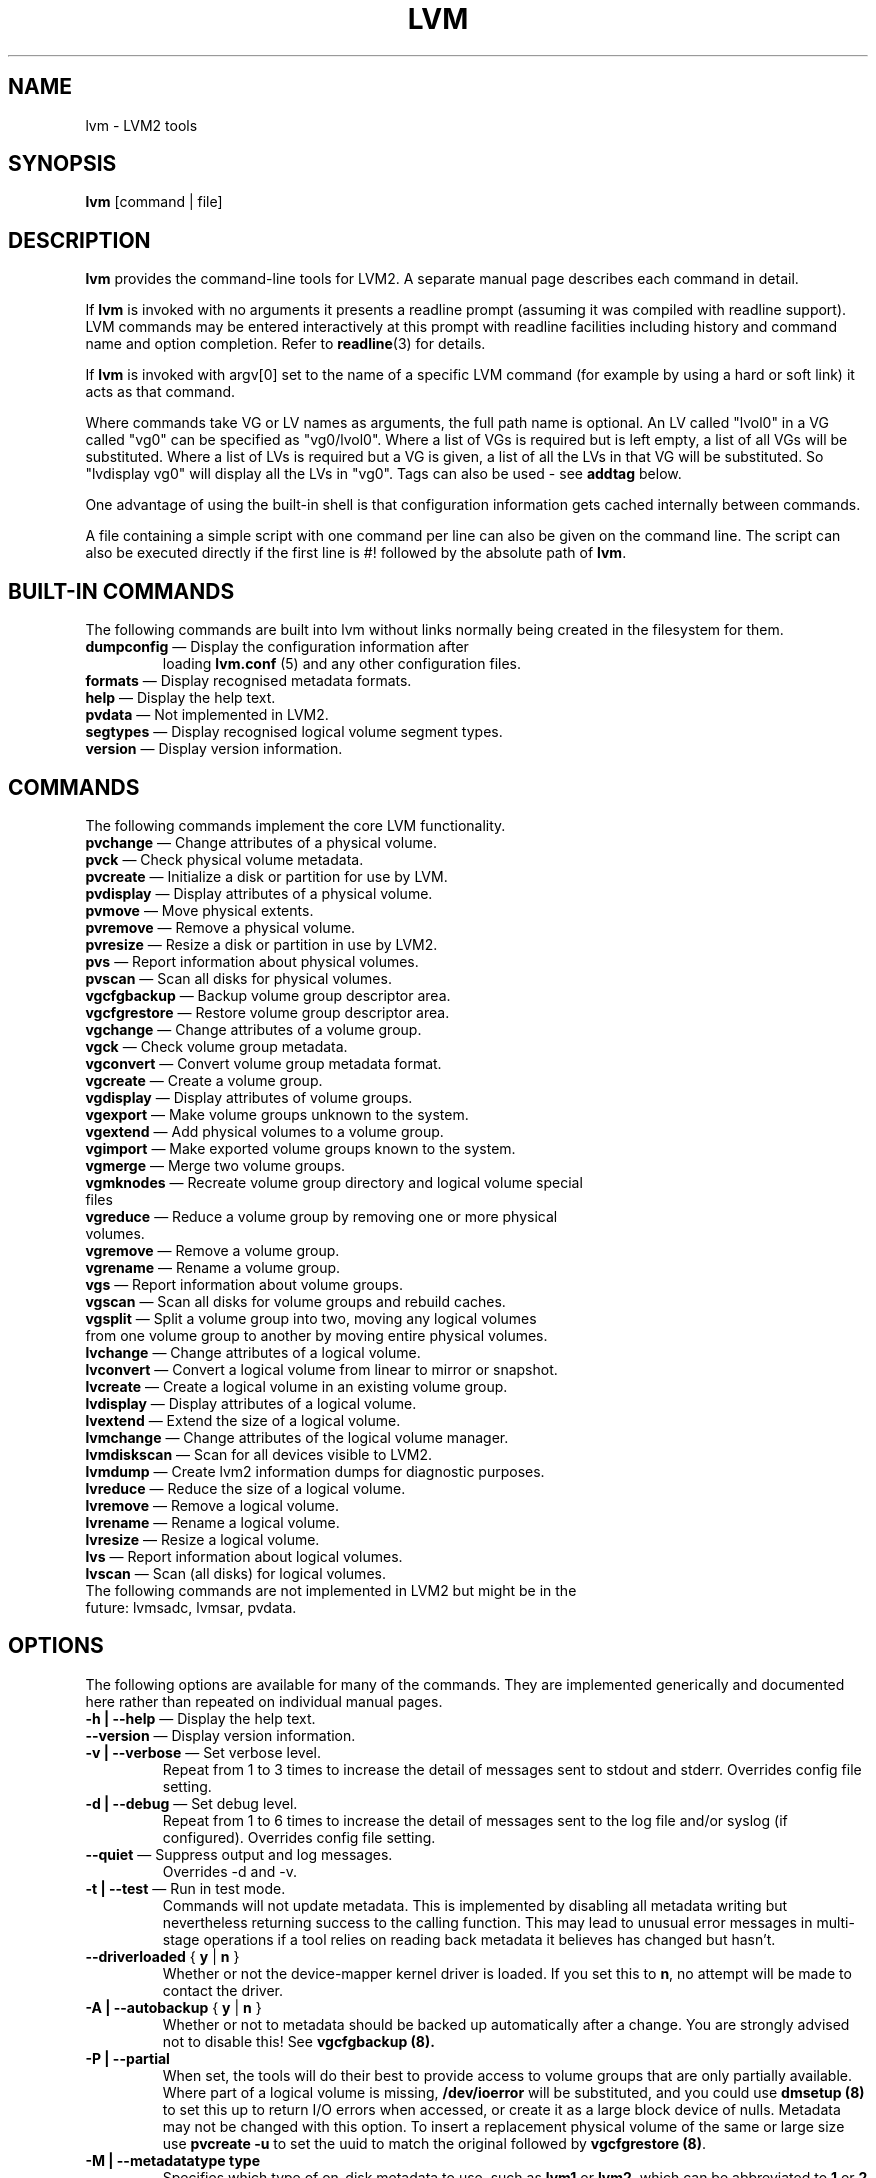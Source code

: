 .\"	$NetBSD: lvm.8,v 1.1.1.1.2.3 2008/12/13 14:39:37 haad Exp $
.\"
.TH LVM 8 "LVM TOOLS 2.2.02.43-cvs (12-08-08)" "Sistina Software UK" \" -*- nroff -*-
.SH NAME
lvm \- LVM2 tools
.SH SYNOPSIS
.B lvm
[command | file]
.SH DESCRIPTION
\fBlvm\fP provides the command-line tools for LVM2.  A separate
manual page describes each command in detail.
.LP
If \fBlvm\fP is invoked with no arguments it presents a readline prompt
(assuming it was compiled with readline support).
LVM commands may be entered interactively at this prompt with 
readline facilities including history and command name and option 
completion.  Refer to \fBreadline\fP(3) for details.
.LP
If \fBlvm\fP is invoked with argv[0] set to the name of a specific
LVM command (for example by using a hard or soft link) it acts as 
that command.  
.LP
Where commands take VG or LV names as arguments, the full path name is
optional.  An LV called "lvol0" in a VG called "vg0" can be specified
as "vg0/lvol0".  Where a list of VGs is required but is left empty, 
a list of all VGs will be substituted.  Where a list of LVs is required
but a VG is given, a list of all the LVs in that VG will be substituted.
So "lvdisplay vg0" will display all the LVs in "vg0".
Tags can also be used - see \fBaddtag\fP below.
.LP
One advantage of using the built-in shell is that configuration 
information gets cached internally between commands.  
.LP
A file containing a simple script with one command per line 
can also be given on the command line.  The script can also be
executed directly if the first line is #! followed by the absolute
path of \fBlvm\fP.
.SH BUILT-IN COMMANDS
The following commands are built into lvm without links normally
being created in the filesystem for them.
.TP
\fBdumpconfig\fP \(em Display the configuration information after 
loading \fBlvm.conf\fP (5) and any other configuration files.
.TP
\fBformats\fP \(em Display recognised metadata formats.
.TP
\fBhelp\fP \(em Display the help text.
.TP
\fBpvdata\fP \(em Not implemented in LVM2.
.TP
\fBsegtypes\fP \(em Display recognised logical volume segment types.
.TP
\fBversion\fP \(em Display version information.
.LP
.SH COMMANDS
The following commands implement the core LVM functionality.
.TP
\fBpvchange\fP \(em Change attributes of a physical volume.
.TP
\fBpvck\fP \(em Check physical volume metadata.
.TP
\fBpvcreate\fP \(em Initialize a disk or partition for use by LVM.
.TP
\fBpvdisplay\fP \(em Display attributes of a physical volume.
.TP
\fBpvmove\fP \(em Move physical extents.
.TP
\fBpvremove\fP \(em Remove a physical volume.
.TP
\fBpvresize\fP \(em Resize a disk or partition in use by LVM2.
.TP
\fBpvs\fP \(em Report information about physical volumes.
.TP
\fBpvscan\fP \(em Scan all disks for physical volumes.
.TP
\fBvgcfgbackup\fP \(em Backup volume group descriptor area.
.TP
\fBvgcfgrestore\fP \(em Restore volume group descriptor area.
.TP
\fBvgchange\fP \(em Change attributes of a volume group.
.TP
\fBvgck\fP \(em Check volume group metadata.
.TP
\fBvgconvert\fP \(em Convert volume group metadata format.
.TP
\fBvgcreate\fP \(em Create a volume group.
.TP
\fBvgdisplay\fP \(em Display attributes of volume groups.
.TP
\fBvgexport\fP \(em Make volume groups unknown to the system.
.TP
\fBvgextend\fP \(em Add physical volumes to a volume group.
.TP
\fBvgimport\fP \(em Make exported volume groups known to the system.
.TP
\fBvgmerge\fP \(em Merge two volume groups.
.TP
\fBvgmknodes\fP \(em Recreate volume group directory and logical volume special files
.TP
\fBvgreduce\fP \(em Reduce a volume group by removing one or more physical volumes.
.TP
\fBvgremove\fP \(em Remove a volume group.
.TP
\fBvgrename\fP \(em Rename a volume group.
.TP
\fBvgs\fP \(em Report information about volume groups.
.TP
\fBvgscan\fP \(em Scan all disks for volume groups and rebuild caches.
.TP
\fBvgsplit\fP \(em Split a volume group into two, moving any logical volumes from one volume group to another by moving entire physical volumes.
.TP
\fBlvchange\fP \(em Change attributes of a logical volume.
.TP
\fBlvconvert\fP \(em Convert a logical volume from linear to mirror or snapshot.
.TP
\fBlvcreate\fP \(em Create a logical volume in an existing volume group.
.TP
\fBlvdisplay\fP \(em Display attributes of a logical volume.
.TP
\fBlvextend\fP \(em Extend the size of a logical volume.
.TP
\fBlvmchange\fP \(em Change attributes of the logical volume manager.
.TP
\fBlvmdiskscan\fP \(em Scan for all devices visible to LVM2.
.TP
\fBlvmdump\fP \(em Create lvm2 information dumps for diagnostic purposes.
.TP
\fBlvreduce\fP \(em Reduce the size of a logical volume.
.TP
\fBlvremove\fP \(em Remove a logical volume.
.TP
\fBlvrename\fP \(em Rename a logical volume.
.TP
\fBlvresize\fP \(em Resize a logical volume.
.TP
\fBlvs\fP \(em Report information about logical volumes.
.TP
\fBlvscan\fP \(em Scan (all disks) for logical volumes.
.TP
The following commands are not implemented in LVM2 but might be in the future: lvmsadc, lvmsar, pvdata.
.SH OPTIONS
The following options are available for many of the commands. 
They are implemented generically and documented here rather 
than repeated on individual manual pages.
.TP
\fB-h | --help\fP \(em Display the help text.
.TP
\fB--version\fP \(em Display version information.
.TP
\fB-v | --verbose\fP \(em Set verbose level.
Repeat from 1 to 3 times to increase the detail of messages 
sent to stdout and stderr.  Overrides config file setting.
.TP
\fB-d | --debug\fP \(em Set debug level.
Repeat from 1 to 6 times to increase the detail of messages sent 
to the log file and/or syslog (if configured).
Overrides config file setting.
.TP
\fB--quiet\fP \(em Suppress output and log messages.
Overrides -d and -v.
.TP
\fB-t | --test\fP \(em Run in test mode.
Commands will not update metadata.
This is implemented by disabling all metadata writing but nevertheless
returning success to the calling function.  This may lead to unusual
error messages in multi-stage operations if a tool relies on reading
back metadata it believes has changed but hasn't.
.TP
\fB--driverloaded\fP { \fBy\fP | \fBn\fP }
Whether or not the device-mapper kernel driver is loaded.
If you set this to \fBn\fP, no attempt will be made to contact the driver.
.TP
\fB-A | --autobackup\fP { \fBy\fP | \fBn\fP }
Whether or not to metadata should be backed up automatically after a change.  
You are strongly advised not to disable this!
See
.B vgcfgbackup (8).
.TP
\fB-P | --partial\fP
When set, the tools will do their best to provide access to volume groups
that are only partially available.  Where part of a logical volume is 
missing, \fB/dev/ioerror\fP will be substituted, and you could use
\fBdmsetup (8)\fP to set this up to return I/O errors when accessed,
or create it as a large block device of nulls.  Metadata may not be
changed with this option. To insert a replacement physical volume
of the same or large size use \fBpvcreate -u\fP to set the uuid to 
match the original followed by \fBvgcfgrestore (8)\fP.
.TP
\fB-M | --metadatatype type\fP
Specifies which type of on-disk metadata to use, such as \fBlvm1\fP 
or \fBlvm2\fP, which can be abbreviated to \fB1\fP or \fB2\fP respectively.
The default (lvm2) can be changed by setting \fBformat\fP in the \fBglobal\fP
section of the config file.
.TP
\fB--ignorelockingfailure\fP
This lets you proceed with read-only metadata operations such as
\fBlvchange -ay\fP and \fBvgchange -ay\fP even if the locking module fails.
One use for this is in a system init script if the lock directory 
is mounted read-only when the script runs.
.TP
\fB--addtag tag\fP
Add the tag \fBtag\fP to a PV, VG or LV.  
A tag is a word that can be used to group LVM2 objects of the same type 
together. 
Tags can be given on the command line in place of PV, VG or LV 
arguments.  Tags should be prefixed with @ to avoid ambiguity.
Each tag is expanded by replacing it with all objects possessing
that tag which are of the type expected by its position on the command line.
PVs can only possess tags while they are part of a Volume Group:
PV tags are discarded if the PV is removed from the VG.
As an example, you could tag some LVs as \fBdatabase\fP and others 
as \fBuserdata\fP and then activate the database ones 
with \fBlvchange -ay @database\fP.
Objects can possess multiple tags simultaneously.
Only the new LVM2 metadata format supports tagging: objects using the
LVM1 metadata format cannot be tagged because the on-disk format does not
support it.
Snapshots cannot be tagged.
Characters allowed in tags are: A-Z a-z 0-9 _ + . -
.TP
\fB--deltag tag\fP
Delete the tag \fBtag\fP from a PV, VG or LV, if it's present.
.TP
\fB--alloc AllocationPolicy\fP
The allocation policy to use: \fBcontiguous\fP, \fBcling\fP, \fBnormal\fP, \fBanywhere\fP or \fBinherit\fP.
When a command needs to allocate physical extents from the volume group,
the allocation policy controls how they are chosen.  
Each volume group and logical volume has an allocation policy.
The default for a volume group is \fBnormal\fP which applies
common-sense rules such as not placing parallel stripes on the same
physical volume.  The default for a logical volume is \fBinherit\fP
which applies the same policy as for the volume group.  These policies can
be changed using \fBlvchange\fP (8) and \fBvgchange\fP (8) or over-ridden
on the command line of any command that performs allocation.
The \fBcontiguous\fP policy requires that new extents be placed adjacent
to existing extents. 
The \fBcling\fP policy places new extents on the same physical
volume as existing extents in the same stripe of the Logical Volume.
If there are sufficient free extents to satisfy
an allocation request but \fBnormal\fP doesn't use them,
\fBanywhere\fP will - even if that reduces performance by
placing two stripes on the same physical volume.
.IP
N.B. The policies described above are not implemented fully yet.
In particular, contiguous free space cannot be broken up to
satisfy allocation attempts.
.SH ENVIRONMENT VARIABLES
.TP
\fBLVM_SYSTEM_DIR\fP 
Directory containing lvm.conf and other LVM
system files.
Defaults to "/etc/lvm".
.TP
\fBHOME\fP 
Directory containing .lvm_history if the internal readline shell
is invoked.
.TP
\fBLVM_VG_NAME\fP 
The volume group name that is assumed for 
any reference to a logical volume that doesn't specify a path.
Not set by default.
.SH VALID NAMES
The following characters are valid for VG and LV names:
\fBa-z A-Z 0-9 + _ . -\fP
.LP
VG and LV names cannot begin with a hyphen.
There are also various reserved names that are used internally by lvm that can not be used as LV or VG names.
A VG cannot be called anything that exists in /dev/ at the time of creation, nor can it be called '.' or '..'.
A LV cannot be called '.' '..' 'snapshot' or 'pvmove'. The LV name may also not contain the strings '_mlog' or '_mimage'


.SH DIAGNOSTICS
All tools return a status code of zero on success or non-zero on failure.
.SH FILES
.I /etc/lvm/lvm.conf
.br
.I $HOME/.lvm_history
.SH SEE ALSO
.BR clvmd (8),
.BR lvchange (8),
.BR lvcreate (8),
.BR lvdisplay (8),
.BR lvextend (8),
.BR lvmchange (8),
.BR lvmdiskscan (8),
.BR lvreduce (8),
.BR lvremove (8),
.BR lvrename (8),
.BR lvresize (8),
.BR lvs (8),
.BR lvscan (8),
.BR pvchange (8),
.BR pvck (8),
.BR pvcreate (8),
.BR pvdisplay (8),
.BR pvmove (8),
.BR pvremove (8),
.BR pvs (8),
.BR pvscan (8),
.BR vgcfgbackup (8),
.BR vgchange  (8),
.BR vgck (8),
.BR vgconvert (8),
.BR vgcreate (8),
.BR vgdisplay (8),
.BR vgextend (8),
.BR vgimport (8),
.BR vgmerge (8),
.BR vgmknodes (8),
.BR vgreduce (8),
.BR vgremove (8),
.BR vgrename (8),
.BR vgs (8),
.BR vgscan (8),
.BR vgsplit (8),
.BR readline (3),
.BR lvm.conf (5)

